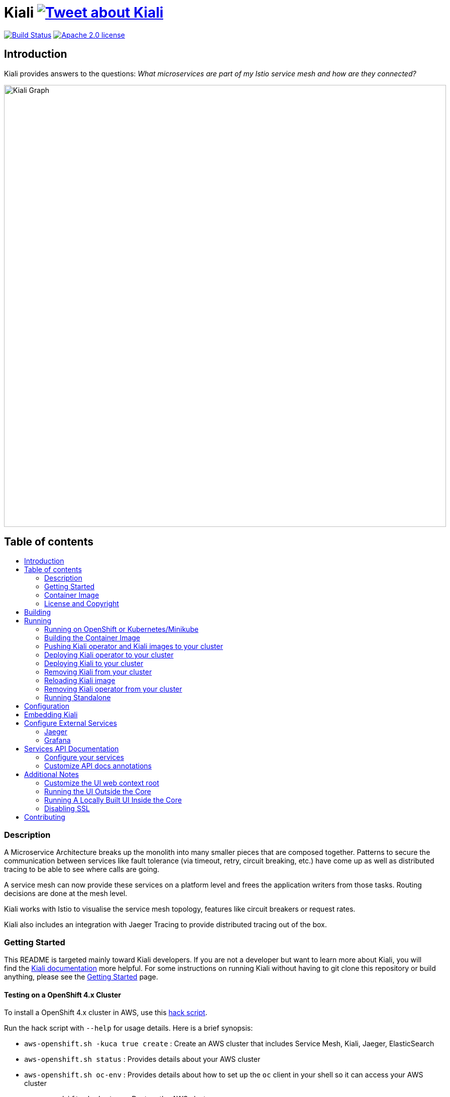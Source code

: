 = Kiali image:https://img.shields.io/twitter/url/http/shields.io.svg?style=social["Tweet about Kiali", link="https://twitter.com/intent/tweet?text=Learn%20what%20your%20Istio-Mesh%20is%20doing.%20Visit%20https://www.kiali.io/%20and%20@kiali_project"]
:toc: macro
:toc-title:

image:https://travis-ci.org/kiali/kiali.svg["Build Status", link="https://travis-ci.org/kiali/kiali"]
image:https://img.shields.io/badge/license-Apache2-blue.svg["Apache 2.0 license", link="LICENSE"]

== Introduction

Kiali provides answers to the questions: _What microservices are part of my Istio service mesh and how are they connected?_

image::https://raw.githubusercontent.com/kiali/kiali.io/master/static/images/documentation/features/graph-overview.png[Kiali Graph, width=880]

== Table of contents

toc::[]

=== Description

A Microservice Architecture breaks up the monolith into many smaller pieces that are composed together. Patterns to secure the communication between services like fault tolerance (via timeout, retry, circuit breaking, etc.) have come up as well as distributed tracing to be able to see where calls are going.

A service mesh can now provide these services on a platform level and frees the application writers from those tasks. Routing decisions are done at the mesh level.

Kiali works with Istio to visualise the service mesh topology, features like circuit breakers or request rates.

Kiali also includes an integration with Jaeger Tracing to provide distributed tracing out of the box.

=== Getting Started

This README is targeted mainly toward Kiali developers. If you are not a developer but want to learn more about Kiali, you will find the link:https://www.kiali.io[Kiali documentation] more helpful. For some instructions on running Kiali without having to git clone this repository or build anything, please see the link:https://www.kiali.io/documentation/getting-started[Getting Started] page.

==== Testing on a OpenShift 4.x Cluster

To install a OpenShift 4.x cluster in AWS, use this link:https://github.com/kiali/kiali/blob/master/hack/aws-openshift.sh[hack script].

Run the hack script with `--help` for usage details. Here is a brief synopsis:

* `aws-openshift.sh -kuca true create` : Create an AWS cluster that includes Service Mesh, Kiali, Jaeger, ElasticSearch
* `aws-openshift.sh status` : Provides details about your AWS cluster
* `aws-openshift.sh oc-env` : Provides details about how to set up the `oc` client in your shell so it can access your AWS cluster
* `aws-openshift.sh destroy` : Destroy the AWS cluster
* `aws-openshift.sh bi-install` : Install BookInfo demo in the AWS cluster
* `aws-openshift.sh sm-uninstall` : Uninstall the Service Mesh and all its components that were previously installed via `create` or `sm-install`
* `aws-openshift.sh sm-install` : Re-install the Service Mesh and all its components
* `aws-openshift.sh k-uninstall` : Uninstall the Kiali component that was installed via `create` or `sm-install`

Here's a way you can work with AWS to do Kiali development:

* `aws-openshift.sh -kuca true create` to create your cluster with Service Mesh. `-kuca true` tells the script to create a cluster admin user "kiali" with password "kiali". This takes roughly 30 minutes to complete.
* `aws-openshift.sh status` to show you details about your cluster, including "oc login" details as well as the console URL among other things
* If you want to build and deploy your own Kiali:
** First must uninstall the one that was installed when you created the cluster. To do this, run `aws-openshift.sh k-uninstall`
** Next build Kiali and the Kiali operator normally (see below for details on that)
** Push the dev builds of your Kiali and Kiali operator into the AWS cluster's image registry via `make cluster-push`.
** Create the new Kiali Operator in your AWS cluster via `make operator-create`
** Create the new Kiali in your AWS cluster via `make kiali-create`
** At this point, your dev build of Kiali should be starting up. Wait for it to come up and then you can access the Kiali UI normally.

=== Container Image

The container images for Kiali and the Kiali Operator are published on https://quay.io/organization/kiali[Quay.io in the kiali organization].

=== License and Copyright

See the link:./LICENSE[LICENSE file].

== Building

[NOTE]
These build instructions assume you have the following installed on your system: (1) link:http://golang.org/doc/install[Go Programming Language], (2) link:http://git-scm.com/book/en/v2/Getting-Started-Installing-Git[git], (3) link:https://docs.docker.com/installation/[Docker] or link:https://podman.io[Podman], and (4) make. If you are using `podman` instead of `docker`, pass the environment variable `DORP=podman` when executing `make`. To run Kiali in a cluster after you build it, it is assumed you have a running OpenShift or Minikube environment available to you.

[NOTE]
Currently, Kiali releases are built using Go 1.14. Although Kiali may build correctly using other versions of Go, it's suggested to use version 1.14 for development to ensure replicatable builds. Makefiles will require this minimum version of Go.

To build Kiali:

* Clone this repository inside a GOPATH. These instructions will use the example GOPATH of "/source/kiali/kiali" but you can use whatever you want. Just change the first line of the below instructions to use your GOPATH. Also set the swagger version to be used by setting the variable SWAGGER_VERSION.

[source,shell]
----
export GOPATH=/source/kiali/kiali
mkdir -p $GOPATH
cd $GOPATH
mkdir -p src/github.com/kiali
cd src/github.com/kiali
git clone git@github.com:kiali/kiali
git clone git@github.com:kiali/kiali-operator kiali/operator
export PATH=${PATH}:${GOPATH}/bin
export SWAGGER_VERSION=0.22.0
----

* Build Kiali

[source,shell]
----
cd ${GOPATH}/src/github.com/kiali/kiali
make build
----

* At this point you can run the Kiali tests

[source,shell]
----
cd ${GOPATH}/src/github.com/kiali/kiali
make test
----

== Running

[NOTE]
If you want to quickly get up and running to play with Kiali and do not wish to git clone the repository or build anything, see https://www.kiali.io/gettingstarted for instructions.

[NOTE]
Before deploying and running Kiali, you must first install and deploy link:https://istio.io[Istio]. There are a few places that you can reference in order to learn how to do this. We recommend using link:https://maistra.io/docs/installation/[Maistra] which is a variant of Istio. If you choose to use Istio, make sure to follow the link:https://istio.io/docs/setup/platform-setup/openshift/[OpenShift preparation steps]. Also, check the link:https://kiali.io/documentation/getting-started/#_kiali_version_requirements[version requirements] on our website to read notes about Istio and Maistra compatibility. There is a link:https://github.com/kiali/kiali/tree/master/hack/istio/install-istio-via-istioctl.sh[install-istio-via-istioctl.sh hack script] that can install Istio for you.

=== Running on OpenShift or Kubernetes/Minikube

By default, the make targets used to push and deploy Kiali images will assume you have an OpenShift 4.x cluster installed and running and that `oc` is found in your $PATH.

If you wish to push and deploy Kiali to an installed and running Kubernetes (via Minikube) environment, pass the environment variable `CLUSTER_TYPE=minikube` to the `make` commands and make sure `kubectl` is found in your $PATH.

If you have neither minikube nor a remote OpenShift cluster, you can pass the environment variable `CLUSTER_TYPE=local` to the `make` commands and make sure you have either `oc` or `kubectl` in your $PATH. This requires your Kubernetes cluster to be able to pull from your local image repository.

In order to deploy on Minikube using the below instructions, and to be able to access the deployed services, you must ensure you have the Registry and Ingress addons. To do this, ensure you run `minikube addons enable registry` and `minikube addons enable ingress` and add `kiali` as a hostname in your `/etc/hosts` via something like this command: `echo "$(minikube ip) kiali" | sudo tee -a /etc/hosts`

If you are using `docker`, make sure the endpoint for your OpenShift image registry or Kubernetes image registry is configured as an insecure registry in your docker daemon config.

=== Building the Container Image

Create the Kiali container images through the "container-build" make target:

[source,shell]
----
cd ${GOPATH}/src/github.com/kiali/kiali
make container-build
----

This will build the Kiali image.

Generated container image will be consistant with the host machine (either x86_64 or aarch64).

=== Pushing Kiali operator and Kiali images to your cluster

[source,shell]
----
cd ${GOPATH}/src/github.com/kiali/kiali
make cluster-push
----

This actually invokes the `container-build` target as well, so you technically do not have to run `make container-build` as a separate step.

=== Deploying Kiali operator to your cluster

[source,shell]
----
cd ${GOPATH}/src/github.com/kiali/kiali
make operator-create
----

Deploying the Kiali operator needs to be done only one time. After the operator is deployed, you can deploy and remove Kiali any number of times using the steps described below.

=== Deploying Kiali to your cluster

[source,shell]
----
cd ${GOPATH}/src/github.com/kiali/kiali
make kiali-create
----

This creates a Kiali custom resource (CR) which instructs the Kiali operator to install Kiali. A secret will be created if needed (i.e. when the authentication strategy is set to `login`).

=== Removing Kiali from your cluster

If you want to remove Kiali, you can do so via the operator by executing the `kiali-delete` target. This target will also remove the secret.

[source,shell]
----
cd ${GOPATH}/src/github.com/kiali/kiali
make kiali-delete
----

If you want to purge your cluster of all Kiali resources without going through the operator to do it, you can run the `kiali-purge` target instead. This does not use the operator, instead it purges all Kiali resources using the oc/kubectl command.

[source,shell]
----
cd ${GOPATH}/src/github.com/kiali/kiali
make kiali-purge
----

=== Reloading Kiali image

[NOTE]
To easily facilitate development, this allows you to do `make clean build cluster-push-kiali kiali-reload-image` to quickly get your new Kiali build into your running cluster.

If you already have Kiali installed but you want to recreate the pod with a new container image, you can run the following command:

[source,shell]
----
cd ${GOPATH}/src/github.com/kiali/kiali
make kiali-reload-image
----

=== Removing Kiali operator from your cluster

[source,shell]
----
cd ${GOPATH}/src/github.com/kiali/kiali
make operator-delete
----

[NOTE]
After this completes, the `kiali-create` and `kiali-delete` targets will be ineffective until you run the `operator-create` target to re-deploy the Kiali operator again.

=== Running Standalone

Rarely, you may want to run Kiali outside of any cluster environment, perhaps for debugging purposes. To do this, run:

[source,shell]
----
cd ${GOPATH}/src/github.com/kiali/kiali
make install
make run
----

The "install" target installs the Kiali executable in your GOPATH /bin directory so you can run it outside of the Makefile:

[source,shell]
----
cd ${GOPATH}/src/github.com/kiali/kiali
make install
${GOPATH}/bin/kiali -config <your-config-file>
----

== Configuration

Many configuration settings can optionally be set within the Kiali Operator custom resource (CR) file. See link:https://github.com/kiali/kiali-operator/blob/master/deploy/kiali/kiali_cr.yaml[this example Kiali CR file] that has all the configuration settings documented.

== Embedding Kiali

If you want to embed Kiali in other applications, Kiali offers a simple feature called _Kiosk mode_. In this mode, Kiali won't show the main header, nor the main navigation bar.

To enable Kiosk mode, you only need to add a `kiosk=true` URL parameter. You will need to use the full path of the page you want to embed. For example, assuming that you access Kiali through HTTPS:

* To embed the _Overview_ page, use `https://_kiali_path_/overview?kiosk=true`.
* To embed the _Graph_ page, use `https://_kiali_path_/graph/namespaces?kiosk=true`.
* To embed the _Applications list_ page, use `https://_kiali_path_/applications?kiosk=true`.

If the page you want to embed uses other URL arguments, you can specify any of them to preset options. For example, if you want to embed the graph of the _bookinfo_ namespace, use the following URL: `http://_kiali_path_/graph/namespaces?namespaces=bookinfo&kiosk=true`.


== Configure External Services

=== Jaeger

If you have Jaeger installed in a custom way that is not easily auto-detectable by Kiali, you need to change in the Kiali CR the value of the jaeger > url

[source,yaml]
----
apiVersion: kiali.io/v1alpha1
kind: Kiali
metadata:
  name: kiali
spec:
...
    external_services:
      jaeger:
        url: http://jaeger-query-istio-system.127.0.0.1.nip.io
...
----

=== Grafana

If you have Grafana installed in a custom way that is not easily auto-detectable by Kiali, you need to change in the Kiali CR the value of the grafana > url

[source,yaml]
----
apiVersion: kiali.io/v1alpha1
kind: Kiali
metadata:
  name: kiali
spec:
...
    external_services:
      grafana:
        url: http://grafana-istio-system.127.0.0.1.nip.io
...
----

== Services API Documentation

Kiali can display API Documentation of your services. See https://user-images.githubusercontent.com/1235410/61569413-0e870480-aa3c-11e9-9527-bbea18eff475.png[API documentation screen capture] and https://user-images.githubusercontent.com/1235410/61569419-1777d600-aa3c-11e9-82cc-f9510e5b9808.png[API type list screen capture].

=== Configure your services

Your services must be annotated with the type of API ('rest', 'grpc', 'graphql') and a URL to the spec of the API. 
If the API spec is served from the service itself, Kiali will infer the hostname and port :

[source,yaml]
----
apiVersion: v1
kind: Service
metadata:
  name: myservice
  annotations:
    kiali.io/api-type: rest
    kiali.io/api-spec: /v1/api-spec  
spec:
...
----

The API spec can also be served from any http/s URL, internal or external to the cluster :

[source,yaml]
----
apiVersion: v1
kind: Service
metadata:
  name: petstore
  annotations:
    kiali.io/api-type: rest
    kiali.io/api-spec: https://petstore.swagger.io/v2/swagger.json  
spec:
...
----

For now, only REST APIs have their spec displayed but we are working to support gRpc and GraphQL soon.
A live console to test your APIs directly with Kiali is also being worked on.

=== Customize API docs annotations

You can configure Kiali to use your own annotation names with the Kiali CR

[source,yaml]
----
...
apidocs:
  annotations:
    api_spec_annotation_name: "my-annotation-for-api-spec"
    api_type_annotation_name: "my-annotation-for-api-type"
...
----

== Additional Notes

=== Customize the UI web context root

By default Kiali UI is deployed to the top level of `https://kiali-istio-system.<your_cluster_domain_or_ip>/`.  In some situations such as when you want to serve Kiali UI along with other apps under the same host name, e.g., `example.com/kiali`, `example.com/app1`, you can edit Kiali Config Map and provide a different value for `web_root`.  Note: the path must begin with a `/` and not end with `/` (e.g. `/kiali`).

An example of custom web root:

[source,yaml]
----
...
server:
  web_root: /kiali
...
----

=== Running the UI Outside the Core

When developing the http://github.com/kiali/kiali-ui[Kiali UI] you will find it useful to run it outside of the core to make it easier to update the UI code and see the changes without having to recompile. The prefered approach for this is to use a proxy on the UI to mount the core. The process is described https://github.com/kiali/kiali-ui#developing[here].

To connect with the backend and avoid the javascript prompt requesting authentication you need to send the requests with a specific header.
[source]
----
X-Auth-Type-Kiali-UI: 1
----
The response will contain the header
[source]
----
WWW-Authenticate: xBasic realm="Kiali"
----
Otherwise the header will be
[source]
----
WWW-Authenticate: Basic realm="Kiali"
----

=== Running A Locally Built UI Inside the Core

If you are developing the UI on your local machine but you want to see it deployed and running inside of the core server, you can do so by setting the environment variable CONSOLE_VERSION to the value "local" when building the container image via the `container-build` or `cluster-build` target. By default, your UI's build/ directory is assumed to be in a directory called `kiali-ui` that is a peer directory of the GOPATH root directory for the core server. If it is not, you can set the environment variable CONSOLE_LOCAL_DIR to the value of the path of the root directory for the UI such that `$CONSOLE_LOCAL_DIR/build` contains the generated build files for the UI.

For example, if your GOPATH directory for the Kiali project is `/source/kiali/kiali` and you have git cloned the Kiali UI repository in `/source/kiali/kiali-ui` then you do not need to set CONSOLE_LOCAL_DIR. You can embed your locally built console into the core container image via:

[source,shell]
----
CONSOLE_VERSION=local make container-build
----

If you git cloned the Kiali UI repository in directory `/my/git/repo` and have built the UI there (such that the build files are located at `/my/git/repo/build`) then you can embed that locally built console into the core container image via:

[source,shell]
----
CONSOLE_VERSION=local CONSOLE_LOCAL_DIR=/my/git/repo make container-build
----

=== Disabling SSL

In the provided OpenShift templates, SSL is turned on by default. If you want to turn it off, you should:

* Remove the "tls: termination: reencrypt" option from the Kiali route

* Remove the "identity" block, with certificate paths, from the Kiali Config Map.

* Optionally you can also remove the annotation "service.alpha.openshift.io/serving-cert-secret-name", and the related volume that is declared and mounted in Kiali Deployment (but if you don't, they will just be ignored).

In the provided Kubernetes templates, SSL is turned on by default. If you want to turn it off, you should:

* Remove the "identity" block, with certificate paths, from the Kiali Config Map.

* Optionally you can also remove the volume that is declared and mounted in Kiali Deployment (the name of the volume and mount are both "kiali-cert". If you don't remove these, they will just be ignored.

== Contributing

First, check the link:https://kiali.io/contribute[Contribute section in our web site], which provides a brief introduction on contributing, how to report issues and request features, and how to reach us.

If you would like to make code contributions, please also check the link:./CONTRIBUTING.md[Contribution Guide] as a starting point.

